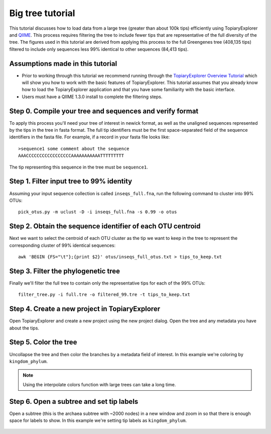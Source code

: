 .. _bigtree_tutorial:

*****************
Big tree tutorial
*****************
This tutorial discusses how to load data from a large tree (greater than about 100k tips) efficiently using TopiaryExplorer and `QIIME <http://www.qiime.org>`_. This process requires filtering the tree to include fewer tips that are representative of the full diversity of the tree. The figures used in this tutorial are derived from applying this process to the full Greengenes tree (408,135 tips) filtered to include only sequences less 99% identical to other sequences (84,413 tips).

Assumptions made in this tutorial
---------------------------------

* Prior to working through this tutorial we recommend running through the `TopiaryExplorer Overview Tutorial <./quickstart.html>`_ which will show you how to work with the basic features of TopiaryExplorer. This tutorial assumes that you already know how to load the TopiaryExplorer application and that you have some familiarity with the basic interface.

* Users must have a QIIME 1.3.0 install to complete the filtering steps.

Step 0. Compile your tree and sequences and verify format
---------------------------------------------------------

To apply this process you'll need your tree of interest in newick format, as well as the unaligned sequences represented by the tips in the tree in fasta format. The full tip identifiers must be the first space-separated field of the sequence identifiers in the fasta file. For example, if a record in your fasta file looks like::

	>sequence1 some comment about the sequence
	AAACCCCCCCCCCCCCCCCCAAAAAAAAAAATTTTTTTTT

The tip representing this sequence in the tree must be ``sequence1``.

Step 1. Filter input tree to 99% identity
-----------------------------------------

Assuming your input sequence collection is called ``inseqs_full.fna``, run the following command to cluster into 99% OTUs::

	pick_otus.py -m uclust -D -i inseqs_full.fna -s 0.99 -o otus

Step 2. Obtain the sequence identifier of each OTU centroid
-----------------------------------------------------------

Next we want to select the centroid of each OTU cluster as the tip we want to keep in the tree to represent the corresponding cluster of 99% identical sequences::

	awk 'BEGIN {FS="\t"};{print $2}' otus/inseqs_full_otus.txt > tips_to_keep.txt

Step 3. Filter the phylogenetic tree
------------------------------------

Finally we'll filter the full tree to contain only the representative tips for each of the 99% OTUs::

	filter_tree.py -i full.tre -o filtered_99.tre -t tips_to_keep.txt


Step 4. Create a new project in TopiaryExplorer
-----------------------------------------------
Open TopiaryExplorer and create a new project using the new project dialog. Open the tree and any metadata you have about the tips.

.. figure::  _images/open_gg.png
   :align:   center

Step 5. Color the tree
----------------------
Uncollapse the tree and then color the branches by a metadata field of interest. In this example we're coloring by ``kingdom_phylum``.

.. figure::  _images/colored_gg.png
   :align:   center

.. note:: Using the interpolate colors function with large trees can take a long time.

Step 6. Open a subtree and set tip labels
-----------------------------------------
Open a subtree (this is the archaea subtree with ~2000 nodes) in a new window and zoom in so that there is enough space for labels to show. In this example we're setting tip labels as ``kingdom_phylum``.

.. figure::  _images/subtree_gg.png
   :align:   center

